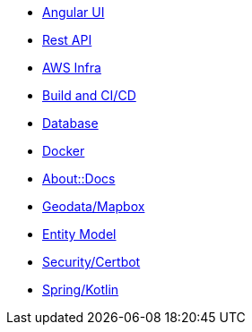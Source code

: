 * xref:angular.adoc[Angular UI]
* xref:api.adoc[Rest API]
* xref:aws.adoc[AWS Infra]
* xref:build.adoc[Build and CI/CD]
* xref:db.adoc[Database]
* xref:docker.adoc[Docker]
* xref:docs.adoc[About::Docs]
* xref:geodata.adoc[Geodata/Mapbox]
* xref:model.adoc[Entity Model]
* xref:security.adoc[Security/Certbot]
* xref:spring.adoc[Spring/Kotlin]

//* Lists
//** xref:lists/ordered-list.adoc[Ordered List]
//** xref:lists/unordered-list.adoc[Unordered List]
